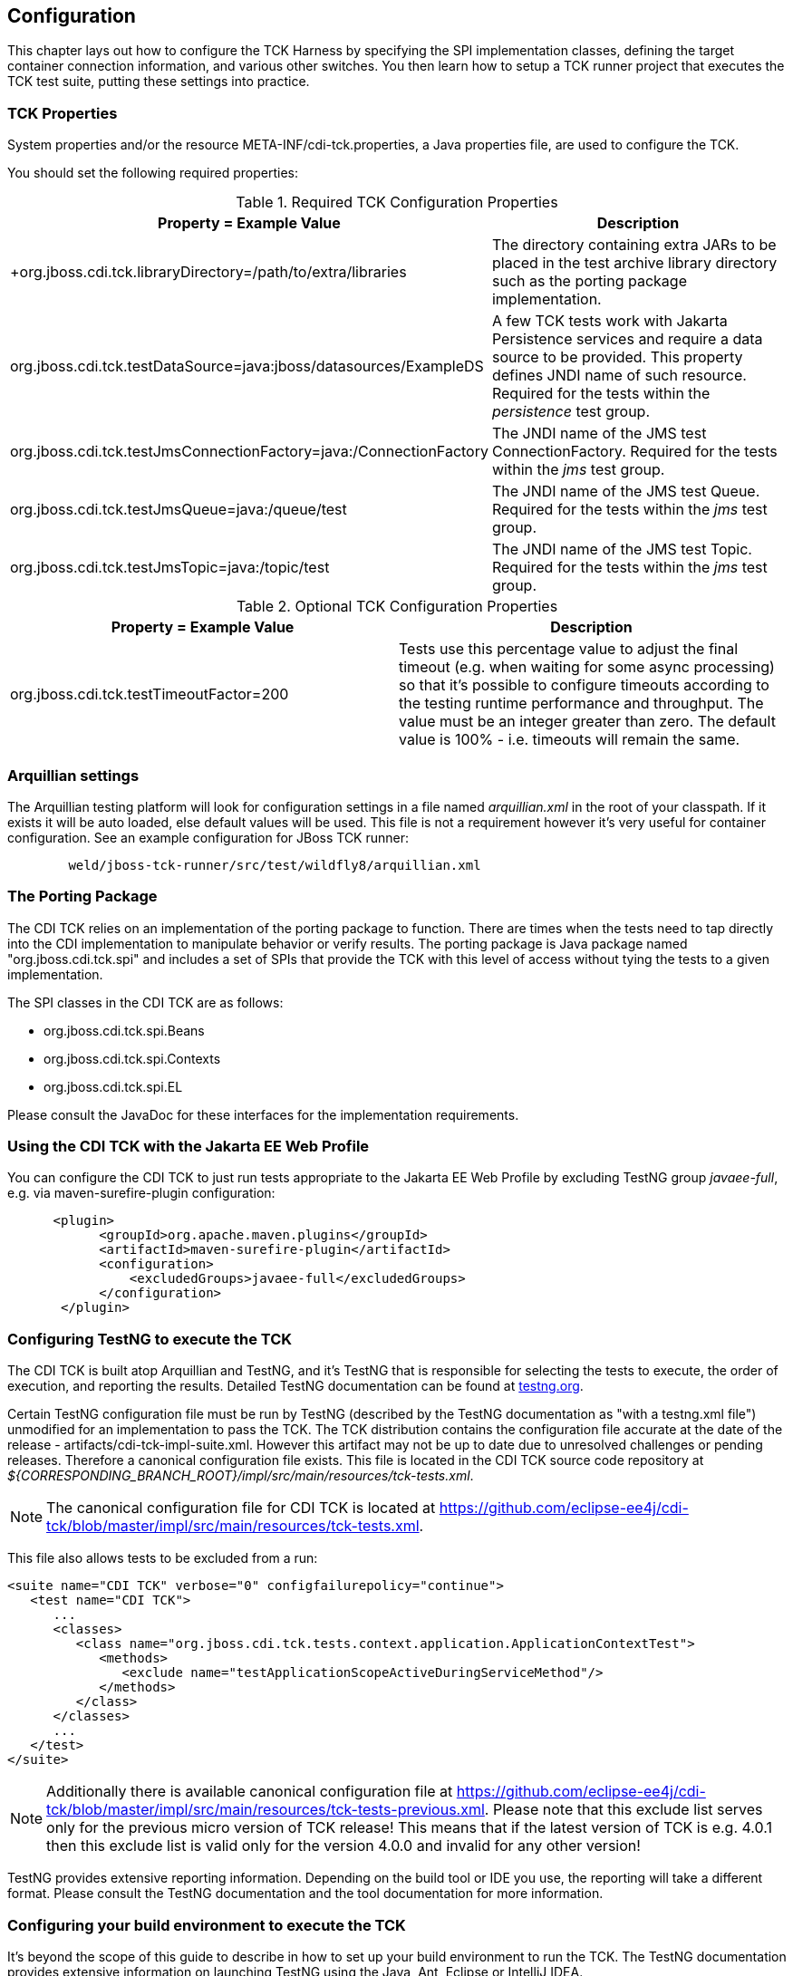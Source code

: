 [[configuration]]

== Configuration

This chapter lays out how to configure the TCK Harness by specifying the SPI implementation classes, defining the target container connection information, and various other switches. You then learn how to setup a TCK runner project that executes the TCK test suite, putting these settings into practice. 

[[tck-properties]]


=== TCK Properties

System properties and/or the resource META-INF/cdi-tck.properties, a Java properties file, are used to configure the TCK. 

You should set the following required properties: 

.Required TCK Configuration Properties
[options="header"]
|===============
|Property = Example Value|Description
|+org.jboss.cdi.tck.libraryDirectory=/path/to/extra/libraries
                     +|
                     The directory containing extra JARs to be placed in
                     the test archive library directory such as the porting package
                     implementation.
                  
|+org.jboss.cdi.tck.testDataSource=java:jboss/datasources/ExampleDS+|
                     A few TCK tests work with Jakarta Persistence services and require a data source to be provided.
                     This property defines JNDI name of such resource. Required for the tests within the _persistence_ test group.
                  
|+org.jboss.cdi.tck.testJmsConnectionFactory=java:/ConnectionFactory+|
                    The JNDI name of the JMS test ConnectionFactory. Required for the tests within the _jms_ test group.
                  
|+org.jboss.cdi.tck.testJmsQueue=java:/queue/test+|
                    The JNDI name of the JMS test Queue. Required for the tests within the _jms_ test group.
                  
|+org.jboss.cdi.tck.testJmsTopic=java:/topic/test+|
                    The JNDI name of the JMS test Topic. Required for the tests within the _jms_ test group.
                  

|===============


.Optional TCK Configuration Properties
[options="header"]
|===============
|Property = Example Value|Description
|+org.jboss.cdi.tck.testTimeoutFactor=200+|
                    Tests use this percentage value to adjust the final timeout (e.g. when waiting for some async processing) so that it's possible to configure timeouts according to the testing runtime performance and throughput.
                    The value must be an integer greater than zero. The default value is 100% - i.e. timeouts will remain the same.
                  

|===============


[[arquillian-settings]]


=== Arquillian settings

The Arquillian testing platform will look for configuration settings in a file named _arquillian.xml_ in the root of your classpath. If it exists it will be auto loaded, else default values will be used. This file is not a requirement however it's very useful for container configuration. See an example configuration for JBoss TCK runner: 

[source, console]
----
        weld/jboss-tck-runner/src/test/wildfly8/arquillian.xml
----

[[porting-package]]


=== The Porting Package

The CDI TCK relies on an implementation of the porting package to function. There are times when the tests need to tap directly into the CDI implementation to manipulate behavior or verify results. The porting package is Java package named "org.jboss.cdi.tck.spi" and includes a set of SPIs that provide the TCK with this level of access without tying the tests to a given implementation.

The SPI classes in the CDI TCK are as follows: 


*  +org.jboss.cdi.tck.spi.Beans+ 


*  +org.jboss.cdi.tck.spi.Contexts+ 


*  +org.jboss.cdi.tck.spi.EL+ 

Please consult the JavaDoc for these interfaces for the implementation requirements. 



=== Using the CDI TCK with the Jakarta EE Web Profile

You can configure the CDI TCK to just run tests appropriate to the Jakarta EE Web Profile by excluding TestNG group _javaee-full_, e.g. via maven-surefire-plugin configuration:

[source.XML, xml]
----

      <plugin>
            <groupId>org.apache.maven.plugins</groupId>
            <artifactId>maven-surefire-plugin</artifactId>
            <configuration>
                <excludedGroups>javaee-full</excludedGroups>
            </configuration>
       </plugin>
        
----



=== Configuring TestNG to execute the TCK

The CDI TCK is built atop Arquillian and TestNG, and it's TestNG that is responsible for selecting the tests to execute, the order of execution, and reporting the results. Detailed TestNG documentation can be found at link:$$http://testng.org/doc/documentation-main.html$$[testng.org]. 

Certain TestNG configuration file must be run by TestNG (described by the TestNG documentation as "with a +testng.xml+ file") unmodified for an implementation to pass the TCK. The TCK distribution contains the configuration file accurate at the date of the release - +artifacts/cdi-tck-impl-suite.xml+. However this artifact may not be up to date due to unresolved challenges or pending releases. Therefore a canonical configuration file exists. This file is located in the CDI TCK source code repository at _$$${CORRESPONDING_BRANCH_ROOT}/impl/src/main/resources/tck-tests.xml$$_.


[NOTE]
====
The canonical configuration file for CDI TCK is located at https://github.com/eclipse-ee4j/cdi-tck/blob/master/impl/src/main/resources/tck-tests.xml.


====

This file also allows tests to be excluded from a run: 

[source.XML, xml]
----
<suite name="CDI TCK" verbose="0" configfailurepolicy="continue">
   <test name="CDI TCK">
      ...
      <classes>
         <class name="org.jboss.cdi.tck.tests.context.application.ApplicationContextTest">
            <methods>
               <exclude name="testApplicationScopeActiveDuringServiceMethod"/>
            </methods>
         </class>
      </classes>
      ...
   </test>
</suite>
----


[NOTE]
====
Additionally there is available canonical configuration file at https://github.com/eclipse-ee4j/cdi-tck/blob/master/impl/src/main/resources/tck-tests-previous.xml.
Please note that this exclude list serves only for the previous micro version of TCK release! This means that if the latest version of TCK is e.g. 4.0.1 then this exclude list is valid only for the version 4.0.0 and invalid for any other version!
    
    
====

TestNG provides extensive reporting information. Depending on the build tool or IDE you use, the reporting will take a different format. Please consult the TestNG documentation and the tool documentation for more information. 


=== Configuring your build environment to execute the TCK

It's beyond the scope of this guide to describe in how to set up your build environment to run the TCK. The TestNG documentation provides extensive information on launching TestNG using the Java, Ant, Eclipse or IntelliJ IDEA. 



=== Configuring your application server to execute the TCK

The TCK makes use of the Java 1.4 keyword +assert+; you must ensure that the JVM used to run the application server is started with assertions enabled. See link:$$http://docs.oracle.com/javase/7/docs/technotes/guides/language/assert.html#enable-disable$$[Programming With Assertions] for more information on how to enable assertions. 

Tests within the _jms_ test group require some basic Java Message Service configuration. A connection factory, a queue destination for PTP messaging domain and a topic destination for pub/sub messaging domain must be available via JNDI lookup. The corresponding JNDI names are specified with configuration properties - see <<tck-properties>>. 

Tests within the _persistence_ test group require basic data source configuration. The data source has to be valid and JTA-based. The JNDI name of the DataSource is specified with configuration property - see <<tck-properties>>. 

Tests within the _installedLib_ test group require the CDI TCK +cdi-tck-ext-lib+ artifact to be installed as a library (see also Jakarta EE 8 specification, section EE.8.2.2 "Installed Libraries").

Tests within the _systemProperties_ test group require the following system properties to be set: 

[options="header"]
|===============
|Name|Value
|+cdiTckExcludeDummy+|+true+

|===============

Tests within the _security_ test group require the following mapping of roles to principals:

[options="header"]
|===============
|Principal|Group
|+student+|+student+
|+alarm+|+alarm+, +student+
|+printer+|+printer+|

|===============

Tests within _SE_ test groups require execution in a separate JVM instance with isolated classpath including all required dependencies.


